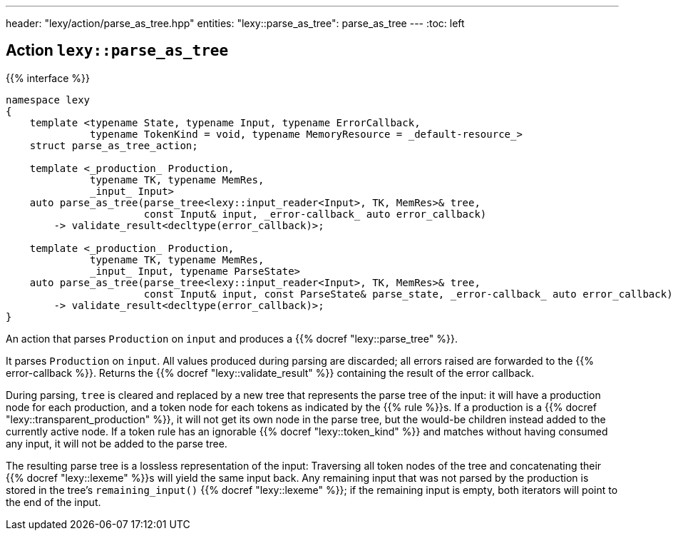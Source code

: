 ---
header: "lexy/action/parse_as_tree.hpp"
entities:
  "lexy::parse_as_tree": parse_as_tree
---
:toc: left

[#parse_as_tree]
== Action `lexy::parse_as_tree`

{{% interface %}}
----
namespace lexy
{
    template <typename State, typename Input, typename ErrorCallback,
              typename TokenKind = void, typename MemoryResource = _default-resource_>
    struct parse_as_tree_action;

    template <_production_ Production,
              typename TK, typename MemRes,
              _input_ Input>
    auto parse_as_tree(parse_tree<lexy::input_reader<Input>, TK, MemRes>& tree,
                       const Input& input, _error-callback_ auto error_callback)
        -> validate_result<decltype(error_callback)>;

    template <_production_ Production,
              typename TK, typename MemRes,
              _input_ Input, typename ParseState>
    auto parse_as_tree(parse_tree<lexy::input_reader<Input>, TK, MemRes>& tree,
                       const Input& input, const ParseState& parse_state, _error-callback_ auto error_callback)
        -> validate_result<decltype(error_callback)>;
}
----

[.lead]
An action that parses `Production` on `input` and produces a {{% docref "lexy::parse_tree" %}}.

It parses `Production` on `input`.
All values produced during parsing are discarded;
all errors raised are forwarded to the {{% error-callback %}}.
Returns the {{% docref "lexy::validate_result" %}} containing the result of the error callback.

During parsing, `tree` is cleared and replaced by a new tree that represents the parse tree of the input:
it will have a production node for each production, and a token node for each tokens as indicated by the {{% rule %}}s.
If a production is a {{% docref "lexy::transparent_production" %}}, it will not get its own node in the parse tree,
but the would-be children instead added to the currently active node.
If a token rule has an ignorable {{% docref "lexy::token_kind" %}} and matches without having consumed any input, it will not be added to the parse tree.

The resulting parse tree is a lossless representation of the input:
Traversing all token nodes of the tree and concatenating their {{% docref "lexy::lexeme" %}}s will yield the same input back.
Any remaining input that was not parsed by the production is stored in the tree's `remaining_input()` {{% docref "lexy::lexeme" %}};
if the remaining input is empty, both iterators will point to the end of the input.

